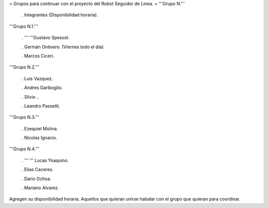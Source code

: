 = Grupos para continuar con el proyecto del Robot Seguidor de Linea. =
'''Grupo N.'''

 . Integrantes (Disponibilidad horaria).

'''Grupo N.1.'''

 . '''  '''Gustavo Spessot.

 . Germán Ontivero. (Viernes todo el día)

 . Marcos Ciceri.

'''Grupo N.2.'''

 . Luis Vazquez.

 . Andres Gariboglio.

 . Silvio ..

 . Leandro Passetti.

'''Grupo N.3.'''

 . Ezequiel Molina.

 . Nicolas Ignacio.

'''Grupo N.4.'''

 . ''' '''  Lucas Yoaquino.

 . Elias Caceres.

 . Dario Ochoa.

 . Mariano Alvarez.

Agregen su disponibilidad horaria. Aquellos que quieran unirse habalar con el grupo que quieran para coordinar.
